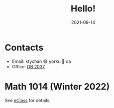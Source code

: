 #+title: Hello!
#+date: 2021-09-14

* Contacts
- Email: ktychan 😄 yorku 🍁 ca
- Office: [[https://goo.gl/maps/ZP8M6yVMYWjFfMSn9][DB 2037]]

* Math 1014 (Winter 2022)
See [[https://eclass.yorku.ca/course/view.php?id=45617][eClass]] for details.
